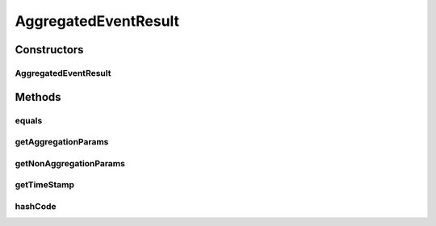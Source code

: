 .. java:import:: org.codehaus.jackson.annotate JsonIgnore

.. java:import:: org.codehaus.jackson.annotate JsonProperty

.. java:import:: org.joda.time DateTime

.. java:import:: java.io Serializable

.. java:import:: java.util Map

AggregatedEventResult
=====================

.. java:package:: org.motechproject.event.aggregation.model.event
   :noindex:

.. java:type:: public class AggregatedEventResult implements AggregatedEvent, Serializable

Constructors
------------
AggregatedEventResult
^^^^^^^^^^^^^^^^^^^^^

.. java:constructor:: public AggregatedEventResult(Map<String, Object> aggregationParams, Map<String, Object> nonAggregationParams, DateTime timeStamp)
   :outertype: AggregatedEventResult

Methods
-------
equals
^^^^^^

.. java:method:: @Override public boolean equals(Object o)
   :outertype: AggregatedEventResult

getAggregationParams
^^^^^^^^^^^^^^^^^^^^

.. java:method:: @JsonIgnore @Override public Map<String, Object> getAggregationParams()
   :outertype: AggregatedEventResult

getNonAggregationParams
^^^^^^^^^^^^^^^^^^^^^^^

.. java:method:: @JsonIgnore @Override public Map<String, Object> getNonAggregationParams()
   :outertype: AggregatedEventResult

getTimeStamp
^^^^^^^^^^^^

.. java:method:: @JsonIgnore @Override public DateTime getTimeStamp()
   :outertype: AggregatedEventResult

hashCode
^^^^^^^^

.. java:method:: @Override public int hashCode()
   :outertype: AggregatedEventResult

